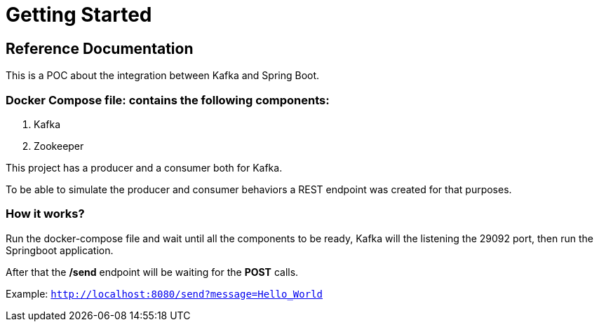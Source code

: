 = Getting Started

== Reference Documentation

This is a POC about the integration between Kafka and Spring Boot.

=== Docker Compose file: contains the following components:

. Kafka
. Zookeeper

This project has a producer and a consumer both for Kafka.

To be able to simulate the producer and consumer behaviors a REST endpoint was created for that purposes.

=== How it works?

Run the docker-compose file and wait until all the components to be ready, Kafka will the listening the 29092 port, then run the Springboot application.

After that the */send* endpoint will be waiting for the *POST* calls.

Example: `http://localhost:8080/send?message=Hello_World`
